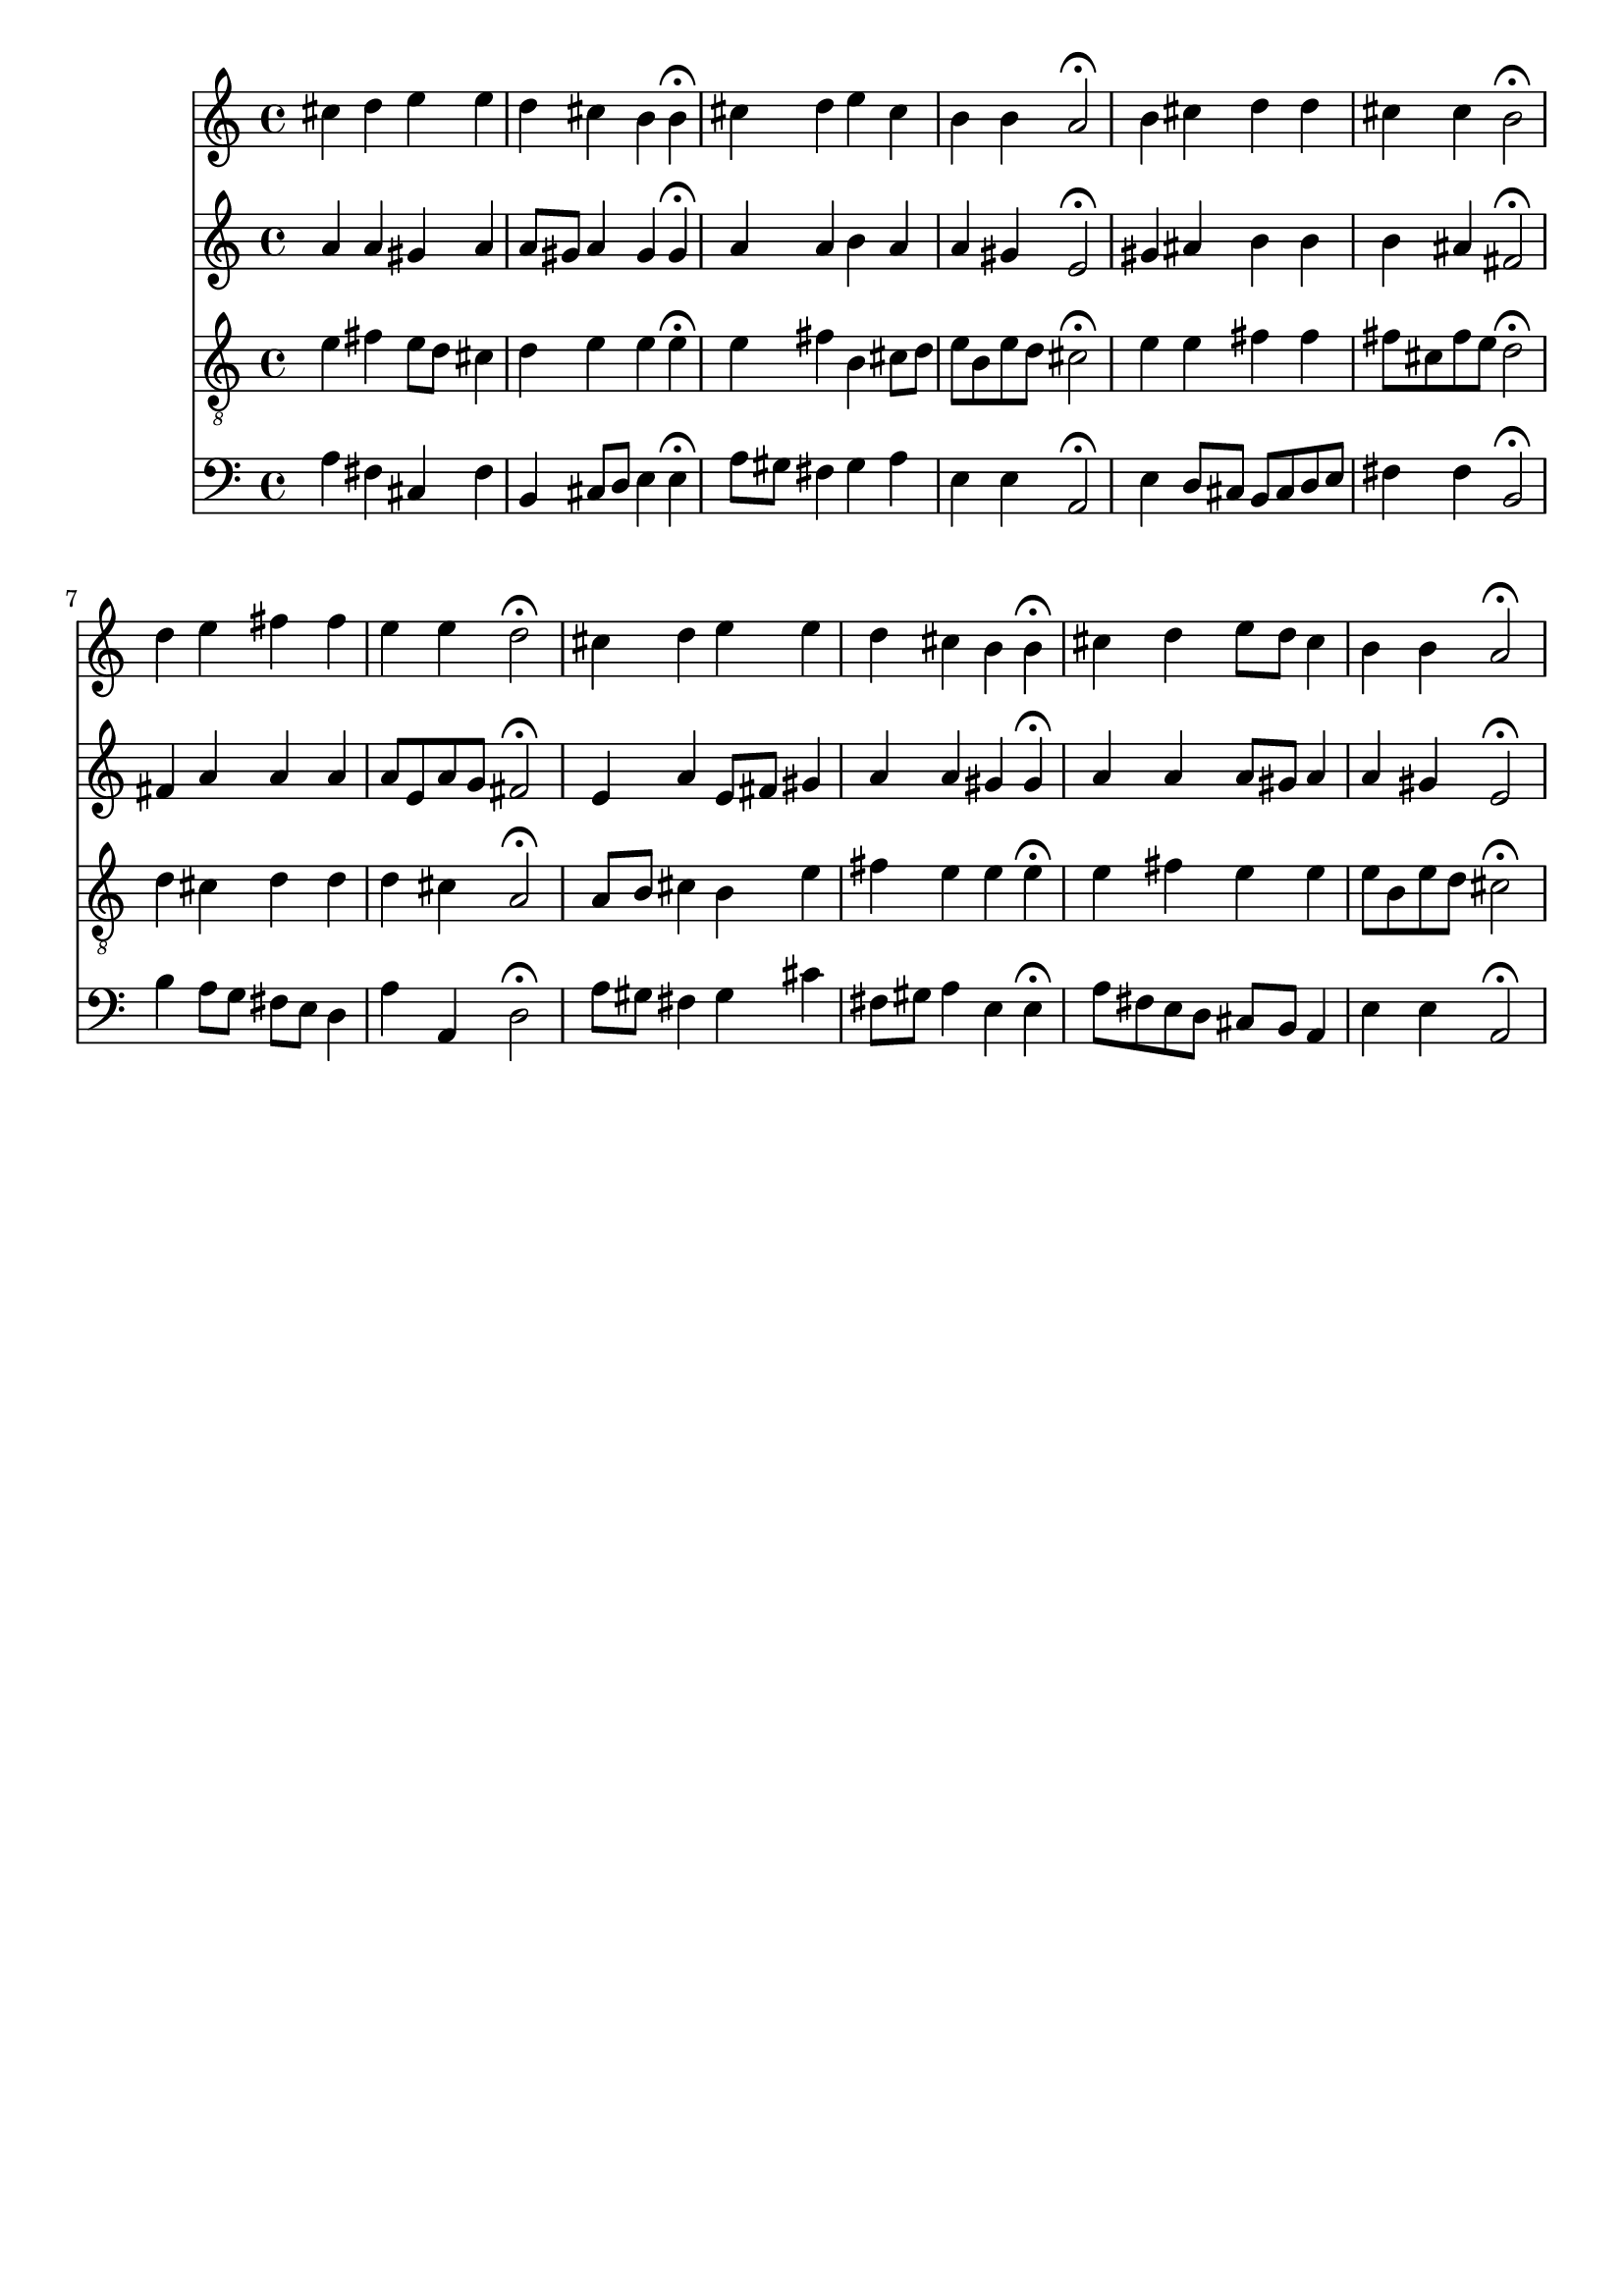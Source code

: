 % Error: Unknown key signatue *k[f#c#g#] in combination with the key *A:
% 	Line:  15
% 	Field: 4
% Error: Unknown key signatue *k[f#c#g#] in combination with the key *A:
% 	Line:  15
% 	Field: 3
% Error: Unknown key signatue *k[f#c#g#] in combination with the key *A:
% 	Line:  15
% 	Field: 2
% Error: Unknown key signatue *k[f#c#g#] in combination with the key *A:
% 	Line:  15
% 	Field: 1

%%%COM:	Bach, Johann Sebastian
%%%CDT:	1685/02/21/-1750/07/28/
%%%OTL@@DE:	Werde munter, mein Gem&uuml;te
%%%SCT:	BWV 154/3
%%%PC#:	233
%%%AGN:	chorale

\version "2.18.2"

\header {
  tagline = ""
}

partIZA = \relative c'' {
		% *ICvox
		% *Isoprn
		% *I"Soprano
		% *>[A,A,B]
		% *>norep[A,B]
		% *>A
  \clef "treble"		% *clefG2
  		% *k[f#c#g#]
		% *A:
		% *M4/4
		% *met(c)
		% *MM100
		% =1-
  cis4		% 4cc#
  d		% 4dd
  e		% 4ee
  e		% 4ee
		% =2
  d		% 4dd
  cis		% 4cc#
  b		% 4b
  b\fermata		% 4b;
		% =3
  cis		% 4cc#
  d		% 4dd
  e		% 4ee
  cis		% 4cc#
		% =4
  b		% 4b
  b		% 4b
  a2\fermata		% 2a;
		% =5:|!
}

partIZB = \relative c'' {
		% *>B
  b4		% 4b
  cis		% 4cc#
  d		% 4dd
  d		% 4dd
		% =6
  cis		% 4cc#
  cis		% 4cc#
  b2\fermata		% 2b;
		% =7
  d4		% 4dd
  e		% 4ee
  fis		% 4ff#
  fis		% 4ff#
		% =8
  e		% 4ee
  e		% 4ee
  d2\fermata		% 2dd;
		% =9
  cis4		% 4cc#
  d		% 4dd
  e		% 4ee
  e		% 4ee
		% =10
  d		% 4dd
  cis		% 4cc#
  b		% 4b
  b\fermata		% 4b;
		% =11
  cis		% 4cc#
  d		% 4dd
  e8		% 8eeL
  d		% 8ddJ
  cis4		% 4cc#
		% =12
  b		% 4b
  b		% 4b
  a2\fermata		% 2a;
		% ==
		% *-
}

partIIZA = \relative c'' {
		% *ICvox
		% *Ialto
		% *I"Alto
		% *>[A,A,B]
		% *>norep[A,B]
		% *>A
  \clef "treble"		% *clefG2
  		% *k[f#c#g#]
		% *A:
		% *M4/4
		% *met(c)
		% *MM100
		% =1-
  a4		% 4a
  a		% 4a
  gis		% 4g#
  a		% 4a
		% =2
  a8		% 8aL
  gis		% 8g#J
  a4		% 4a
  gis		% 4g#
  gis\fermata		% 4g#;
		% =3
  a		% 4a
  a		% 4a
  b		% 4b
  a		% 4a
		% =4
  a		% 4a
  gis		% 4g#
  e2\fermata		% 2e;
		% =5:|!
}

partIIZB = \relative c'' {
		% *>B
  gis4		% 4g#
  ais		% 4a#
  b		% 4b
  b		% 4b
		% =6
  b		% 4b
  ais		% 4a#
  fis2\fermata		% 2f#;
		% =7
  fis4		% 4f#
  a		% 4a
  a		% 4a
  a		% 4a
		% =8
  a8		% 8aL
  e		% 8eJ
  a		% 8aL
  g		% 8gJ
  fis2\fermata		% 2f#;
		% =9
  e4		% 4e
  a		% 4a
  e8		% 8eL
  fis		% 8f#J
  gis4		% 4g#X
		% =10
  a		% 4a
  a		% 4a
  gis		% 4g#
  gis\fermata		% 4g#;
		% =11
  a		% 4a
  a		% 4a
  a8		% 8aL
  gis		% 8g#J
  a4		% 4a
		% =12
  a		% 4a
  gis		% 4g#
  e2\fermata		% 2e;
		% ==
		% *-
}

partIIIZA = \relative c' {
		% *ICvox
		% *Itenor
		% *I"Tenor
		% *>[A,A,B]
		% *>norep[A,B]
		% *>A
  \clef "treble_8"		% *clefGv2
  		% *k[f#c#g#]
		% *A:
		% *M4/4
		% *met(c)
		% *MM100
		% =1-
  e4		% 4e
  fis		% 4f#
  e8		% 8eL
  d		% 8dJ
  cis4		% 4c#
		% =2
  d		% 4d
  e		% 4e
  e		% 4e
  e\fermata		% 4e;
		% =3
  e		% 4e
  fis		% 4f#
  b,		% 4B
  cis8		% 8c#L
  d		% 8dJ
		% =4
  e		% 8eL
  b		% 8BJ
  e		% 8eL
  d		% 8dJ
  cis2\fermata		% 2c#;
		% =5:|!
}

partIIIZB = \relative c' {
		% *>B
  e4		% 4e
  e		% 4e
  fis		% 4f#
  fis		% 4f#
		% =6
  fis8		% 8f#L
  cis		% 8c#J
  fis		% 8f#L
  e		% 8eJ
  d2\fermata		% 2d;
		% =7
  d4		% 4d
  cis		% 4c#
  d		% 4d
  d		% 4d
		% =8
  d		% 4d
  cis		% 4c#
  a2\fermata		% 2A;
		% =9
  a8		% 8AL
  b		% 8BJ
  cis4		% 4c#
  b		% 4B
  e		% 4e
		% =10
  fis		% 4f#
  e		% 4e
  e		% 4e
  e\fermata		% 4e;
		% =11
  e		% 4e
  fis		% 4f#
  e		% 4e
  e		% 4e
		% =12
  e8		% 8eL
  b		% 8BJ
  e		% 8eL
  d		% 8dJ
  cis2\fermata		% 2c#;
		% ==
		% *-
}

partIVZA = \relative c' {
		% *ICvox
		% *Ibass
		% *I"Bass
		% *>[A,A,B]
		% *>norep[A,B]
		% *>A
  \clef "bass"		% *clefF4
  		% *k[f#c#g#]
		% *A:
		% *M4/4
		% *met(c)
		% *MM100
		% =1-
  a4		% 4A
  fis		% 4F#
  cis		% 4C#
  fis		% 4F#
		% =2
  b,		% 4BB
  cis8		% 8C#L
  d		% 8DJ
  e4		% 4E
  e\fermata		% 4E;
		% =3
  a8		% 8AL
  gis		% 8G#J
  fis4		% 4F#
  gis		% 4G#
  a		% 4A
		% =4
  e		% 4E
  e		% 4E
  a,2\fermata		% 2AA;
		% =5:|!
}

partIVZB = \relative c {
		% *>B
  e4		% 4E
  d8		% 8DL
  cis		% 8C#J
  b		% 8BBL
  cis		% 8C#J
  d		% 8DL
  e		% 8EJ
		% =6
  fis4		% 4F#
  fis		% 4F#
  b,2\fermata		% 2BB;
		% =7
  b'4		% 4B
  a8		% 8AL
  g		% 8GJ
  fis		% 8F#L
  e		% 8EJ
  d4		% 4D
		% =8
  a'		% 4A
  a,		% 4AA
  d2\fermata		% 2D;
		% =9
  a'8		% 8AL
  gis		% 8G#XJ
  fis4		% 4F#
  gis		% 4G#
  cis		% 4c#
		% =10
  fis,8		% 8F#L
  gis		% 8G#J
  a4		% 4A
  e		% 4E
  e\fermata		% 4E;
		% =11
  a8		% 8AL
  fis		% 8F#J
  e		% 8EL
  d		% 8DJ
  cis		% 8C#L
  b		% 8BBJ
  a4		% 4AA
		% =12
  e'		% 4E
  e		% 4E
  a,2\fermata		% 2AA;
		% ==
		% *-
}

partI = \new Staff {
  \partIZA \partIZB 
}

partII = \new Staff {
  \partIIZA \partIIZB 
}

partIII = \new Staff {
  \partIIIZA \partIIIZB 
}

partIV = \new Staff {
  \partIVZA \partIVZB 
}

\score {
  <<
  { \partI }
  { \partII }
  { \partIII }
  { \partIV }
  >>
}
